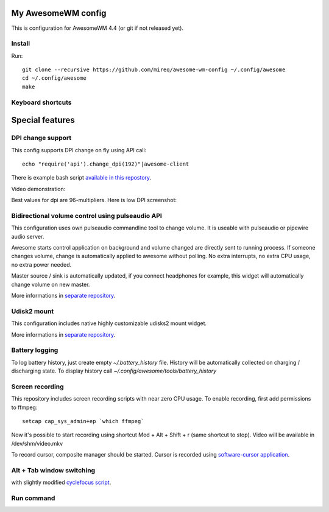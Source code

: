 ===================
My AwesomeWM config
===================

This is configuration for AwesomeWM 4.4 (or git if not released yet).

.. image:: https://raw.github.com/wiki/mireq/awesome-wm-config/desktop.png?v=2023-04-02
   :alt: AwesomeWM desktop

Install
-------

Run::

    git clone --recursive https://github.com/mireq/awesome-wm-config ~/.config/awesome
    cd ~/.config/awesome
    make

Keyboard shortcuts
------------------

.. image:: https://raw.github.com/wiki/mireq/awesome-wm-config/keys.png?v=2023-04-02
   :alt: Keyboard shortcuts

================
Special features
================

DPI change support
------------------

This config supports DPI change on fly using API call::

    echo "require('api').change_dpi(192)"|awesome-client

There is example bash script `available in this repostory <https://github.com/mireq/awesome-wm-config/blob/master/tools/set_dpi>`_.

Video demonstration:

.. image:: https://img.youtube.com/vi/GZSCcyE-hAE/maxresdefault.jpg
    :alt: Awesome WM - change DPI on fly
    :target: https://www.youtube.com/watch?v=GZSCcyE-hAE

Best values for dpi are 96-multipliers. Here is low DPI screenshot:

.. image:: https://raw.github.com/wiki/mireq/awesome-wm-config/desktop_96_dpi.png?v=2023-04-02
   :alt: AwesomeWM desktop with 96 DPI

Bidirectional volume control using pulseaudio API
-------------------------------------------------

This configuration uses own pulseaudio commandline tool to change volume. It is
useable with pulseaudio or pipewire audio server.

Awesome starts control application on background and volume changed are directly
sent to running process. If someone changes volume, change is automatically
applied to awesome without polling. No extra interrupts, no extra CPU usage, no
extra power needed.

Master source / sink is automatically updated, if you connect headphones for
example, this widget will automatically change volume on new master.

More informations in `separate repository <https://github.com/mireq/pulsectrl>`_.

.. image:: https://raw.github.com/wiki/mireq/pulsectrl/volume.gif?v=2023-04-02
   :alt: Volume widget

Udisk2 mount
------------

This configuration includes native highly customizable udisks2 mount widget.

More informations in `separate repository <https://github.com/mireq/awesome-udisks2-mount>`_.

.. image:: https://raw.github.com/wiki/mireq/awesome-udisks2-mount/automount.gif?v=2023-04-01
   :alt: Mount

Battery logging
---------------

To log battery history, just create empty `~/.battery_history` file. History
will be automatically collected on charging / discharging state. To display
history call `~/.config/awesome/tools/battery_history`

.. image:: https://raw.github.com/wiki/mireq/awesome-wm-config/battery.png?v=2023-04-02
   :alt: Battery history

Screen recording
----------------

This repository includes screen recording scripts with near zero CPU usage. To
enable recording, first add permissions to ffmpeg::

    setcap cap_sys_admin+ep `which ffmpeg`

Now it's possible to start recording using shortcut Mod + Alt + Shift + r (same
shortcut to stop). Video will be available in /dev/shm/video.mkv

To record cursor, composite manager should be started. Cursor is recorded using
`software-cursor application <https://github.com/mireq/software-cursor>`_.

Alt + Tab window switching
--------------------------

with slightly modified `cyclefocus script <https://github.com/blueyed/awesome-cyclefocus>`_.

.. image:: https://raw.github.com/wiki/mireq/awesome-wm-config/alt_tab.png?v=2023-04-02
   :alt: Alt + Tab

Run command
-----------

.. image:: https://raw.github.com/wiki/mireq/awesome-wm-config/run_command.png?v=2023-04-02
   :alt: Run command
